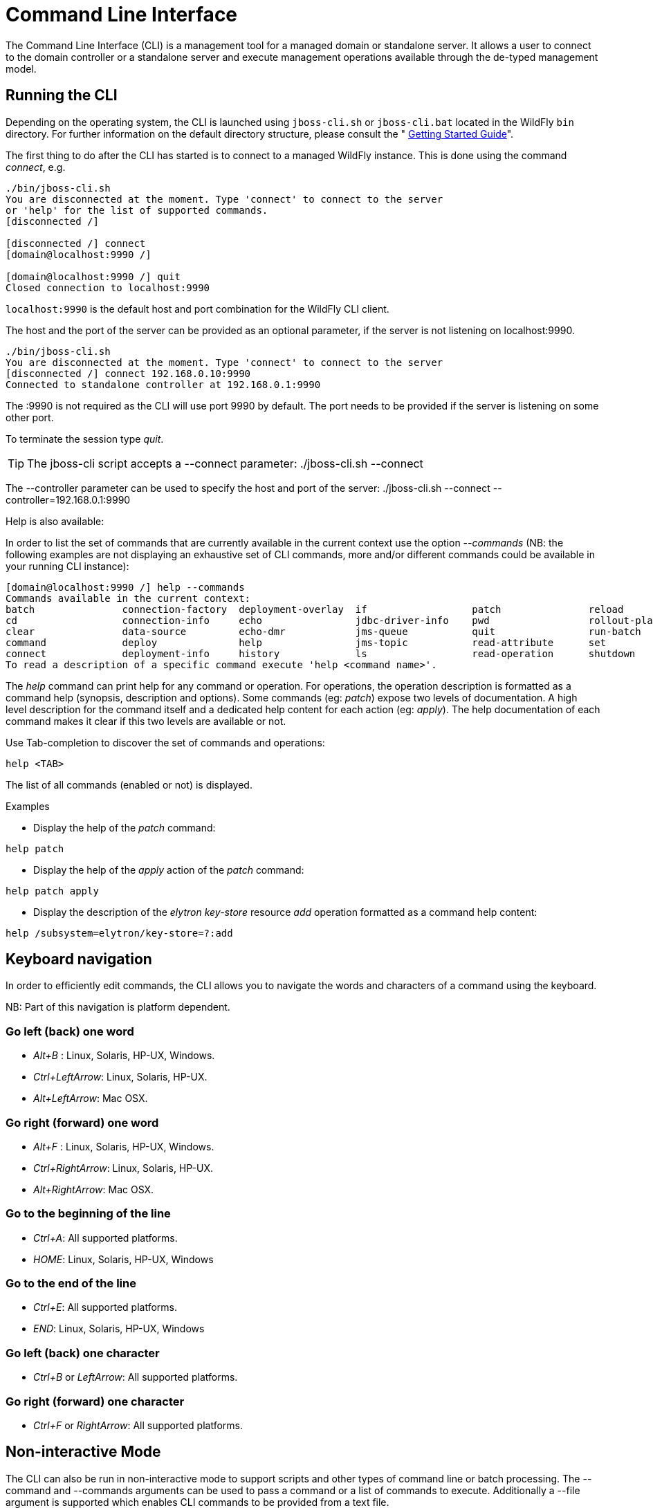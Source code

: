 [[Command_Line_Interface]]
= Command Line Interface

ifdef::env-github[]
:tip-caption: :bulb:
:note-caption: :information_source:
:important-caption: :heavy_exclamation_mark:
:caution-caption: :fire:
:warning-caption: :warning:
endif::[]

The Command Line Interface (CLI) is a management tool for a managed
domain or standalone server. It allows a user to connect to the domain
controller or a standalone server and execute management operations
available through the de-typed management model.

[[running-the-cli]]
== Running the CLI

Depending on the operating system, the CLI is launched using
`jboss-cli.sh` or `jboss-cli.bat` located in the WildFly `bin`
directory. For further information on the default directory structure,
please consult the " link:Getting_Started_Guide{outfilesuffix}[Getting Started
Guide]".

The first thing to do after the CLI has started is to connect to a
managed WildFly instance. This is done using the command _connect_, e.g.

[source,options="nowrap"]
----
./bin/jboss-cli.sh
You are disconnected at the moment. Type 'connect' to connect to the server
or 'help' for the list of supported commands.
[disconnected /]

[disconnected /] connect
[domain@localhost:9990 /]

[domain@localhost:9990 /] quit
Closed connection to localhost:9990
----

`localhost:9990` is the default host and port combination for the
WildFly CLI client.

The host and the port of the server can be provided as an optional
parameter, if the server is not listening on localhost:9990.

[source,options="nowrap"]
----
./bin/jboss-cli.sh
You are disconnected at the moment. Type 'connect' to connect to the server
[disconnected /] connect 192.168.0.10:9990
Connected to standalone controller at 192.168.0.1:9990
----

The :9990 is not required as the CLI will use port 9990 by default. The
port needs to be provided if the server is listening on some other port.

To terminate the session type _quit_.

[TIP]

The jboss-cli script accepts a --connect parameter: ./jboss-cli.sh
--connect

The --controller parameter can be used to specify the host and port of
the server: ./jboss-cli.sh --connect --controller=192.168.0.1:9990

Help is also available:

In order to list the set of commands that are currently available in the current context
use the option _--commands_ (NB: the following examples are not displaying an
exhaustive set of CLI commands, more and/or different commands could be available
in your running CLI instance):

[source,options="nowrap"]
----
[domain@localhost:9990 /] help --commands
Commands available in the current context:
batch               connection-factory  deployment-overlay  if                  patch               reload              try
cd                  connection-info     echo                jdbc-driver-info    pwd                 rollout-plan        undeploy
clear               data-source         echo-dmr            jms-queue           quit                run-batch           unset
command             deploy              help                jms-topic           read-attribute      set                 version
connect             deployment-info     history             ls                  read-operation      shutdown            xa-data-source
To read a description of a specific command execute 'help <command name>'.
----

The _help_ command can print help for any command or operation. For operations,
the operation description is formatted as a command help (synopsis, description and
options). Some commands (eg: _patch_) expose two levels of documentation. A high
level description for the command itself and a dedicated help content for each action (eg: _apply_).
The help documentation of each command makes it clear if this two levels are available or not.

Use Tab-completion to discover the set of commands and operations:

[source,options="nowrap"]
----
help <TAB>
----
The list of all commands (enabled or not) is displayed.

Examples

* Display the help of the _patch_ command:

[source,options="nowrap"]
----
help patch
----

* Display the help of the _apply_ action of the _patch_ command:

[source,options="nowrap"]
----
help patch apply
----

* Display the description of the _elytron_ _key-store_ resource _add_ operation
formatted as a command help content:

[source,options="nowrap"]
----
help /subsystem=elytron/key-store=?:add
----

[[cli-keyboard-navigation]]
== Keyboard navigation

In order to efficiently edit commands, the CLI allows you to navigate the words
 and characters of a command using the keyboard.

NB: Part of this navigation is platform dependent.

=== Go left (back) one word

* _Alt+B_ : Linux, Solaris, HP-UX, Windows.
* _Ctrl+LeftArrow_: Linux, Solaris, HP-UX.
* _Alt+LeftArrow_: Mac OSX.

=== Go right (forward) one word

* _Alt+F_ : Linux, Solaris, HP-UX, Windows.
* _Ctrl+RightArrow_: Linux, Solaris, HP-UX.
* _Alt+RightArrow_: Mac OSX.

=== Go to the beginning of the line

* _Ctrl+A_: All supported platforms.
* _HOME_:  Linux, Solaris, HP-UX, Windows

=== Go to the end of the line

* _Ctrl+E_: All supported platforms.
* _END_: Linux, Solaris, HP-UX, Windows

=== Go left (back) one character

* _Ctrl+B_ or _LeftArrow_: All supported platforms.

=== Go right (forward) one character

* _Ctrl+F_ or _RightArrow_: All supported platforms.


[[cli-non-interactive-mode]]
== Non-interactive Mode

The CLI can also be run in non-interactive mode to support scripts and
other types of command line or batch processing. The --command and
--commands arguments can be used to pass a command or a list of commands
to execute. Additionally a --file argument is supported which enables
CLI commands to be provided from a text file.

For example the following command can be used to list all the current
deployments

[source,options="nowrap"]
----
$ ./bin/jboss-cli.sh --connect --commands=ls\ deployment
sample.war
business.jar
----

The output can be combined with other shell commands for further
processing, for example to find out what .war files are deployed:

[source,options="nowrap"]
----
$ ./bin/jboss-cli.sh --connect --commands=ls\ deployment | grep war
sample.war
----

In order to match a command with its output, you can provide the option
--echo-command (or add the XML element <echo-command> to the CLI
configuration file) in order to make the CLI to include the prompt +
command + options in the output. With this option enabled, any executed
command will be added to the output.

[[command-timeout]]
== Command timeout

By default CLI command and operation executions are not timely bounded.
It means that a command never ending its execution will make the CLI
process to be stuck and unresponsive. To protect the CLI from this
behavior, one can set a command execution timeout.

[[command-timeout-behavior]]
=== Command Timeout behavior

In interactive mode, when a timeout occurs, an error message is
displayed then the console prompt is made available to type new
commands. In non interactive mode (executing a script or a list of
commands), when a timeout occurs, an exception is thrown and the CLI
execution is stopped. In both modes (interactive and non interactive),
when a timeout occurs, the CLI will make a best effort to cancel the
associated server side activities.

[[configuring-the-command-timeout]]
=== Configuring the Command timeout

* Add the XML element _<command-timeout>\{num
seconds}</command-timeout>_ to the CLI XML configuration file.
* Add the option - _-command-timeout=\{num seconds}_ to the CLI command
line. This will override any value set in the XML configuration file.

[[managing-the-command-timeout]]
=== Managing the Command Timeout

Once the CLI is running, the timeout can be adjusted to cope with the
commands to execute. For example a batch command will need a longer
timeout than a non batch one. The command _command-timeout_ allows to
get, set and reset the command timeout.

[[retrieving-the-command-timeout]]
=== Retrieving the command timeout

The command _command-timeout get_ displays the current timeout in
seconds. A timeout of 0 means no timeout.

[source,options="nowrap"]
----
[standalone@localhost:9990 /] command-timeout get
0
----

[[setting-the-command-timeout]]
=== Setting the command timeout

The command _command-timeout set_ update the timeout value to a number
of seconds. If a timeout has been set via configuration (XML file or
option), it is overridden by the _set_ action.

[source,options="nowrap"]
----
[standalone@localhost:9990 /] command-timeout set 10
----

[[resetting-the-command-timeout]]
=== Resetting the command timeout

The command _command-timeout reset \{config|default}_ allows to set the
timeout to its configuration value (XML file or option) or default value
(0 second). If no configuration value is set, resetting to the
configuration value sets the timeout to its default value (0 seconds).

[source,options="nowrap"]
----
[standalone@localhost:9990 /] command-timeout reset config
[standalone@localhost:9990 /] command-timeout reset default
----

[[operation-requests]]
== Operation Requests

Operation requests allow for low level interaction with the management
model. They are different from the high level commands (i.e.
_create-jms-queue_) in that they allow you to read and modify the server
configuration as if you were editing the XML configuration files
directly. The configuration is represented as a tree of addressable
resources, where each node in the tree (aka resource) offers a set of
operations to execute.

An operation request basically consists of three parts: The _address_,
an _operation name_ and an optional set of _parameters_.

The formal specification for an operation request is:

....
[/node-type=node-name (/node-type=node-name)*] : operation-name [( [parameter-name=parameter-value (,parameter-name=parameter-value)*] )]
....

For example:

[source,options="nowrap"]
----
/subsystem=logging/root-logger=ROOT:change-root-log-level(level=WARN)
----

Tab Completion

Tab-completion is supported for all commands and options, i.e.
node-types and node-names, operation names and parameter names.

In operation Tab-completion, required parameters have a name terminated by the
'*' character. This helps identify which are the parameters that must be set in order to
construct a valid operation. Furthermore, Tab-completion does not propose
parameters that are alternatives of parameters already present in the operation.

For example:
[source,options="nowrap"]
----
/deployment=myapp:add(<TAB>
!  content*  enabled  runtime-name
----
The parameter _content_ is required and completion advertises it with a '*' character.

[source,options="nowrap"]
----
/deployment=myapp:add-content(content=[{<TAB>
bytes*  hash*  input-stream-index*  target-path*  url*
----
_bytes_, _hash_, _input-stream-index_ and _url_ are required but also alternatives
(only one of them can be set). As soon as one of these parameter has been set, the
others are no longer proposed by completion.

[source,options="nowrap"]
----
/deployment=myapp:add-content(content=[{url=myurl,<TAB>
/deployment=myapp:add-content(content=[{url=myurl,target-path
----
_target-path_ argument is automatically inlined in the command.

[TIP]

We are also considering adding aliases that are less verbose for the user, and
will translate into the corresponding operation requests in the
background.

Whitespaces between the separators in the operation request strings are
not significant.

[[addressing-resources]]
=== Addressing resources

Operation requests might not always have the address part or the
parameters. E.g.

[source,options="nowrap"]
----
:read-resource
----

which will list all the node types for the current node.

To syntactically disambiguate between the commands and operations,
operations require one of the following prefixes:

To execute an operation against the current node, e.g.

[source,options="nowrap"]
----
cd subsystem=logging
:read-resource(recursive="true")
----

To execute an operation against a child node of the current node, e.g.

[source,options="nowrap"]
----
cd subsystem=logging
./root-logger=ROOT:change-root-log-level(level=WARN)
----

To execute an operation against the root node, e.g.

[source,options="nowrap"]
----
/:read-resource
----

[[available-operation-types-and-descriptions]]
=== Available Operation Types and Descriptions

The operation types can be distinguished between common operations that
exist on any node and specific operations that belong to a particular
configuration resource (i.e. subsystem). The common operations are:

* add
* read-attribute
* read-children-names
* read-children-resources
* read-children-types
* read-operation-description
* read-operation-names
* read-resource
* read-resource-description
* remove
* validate-address
* write-attribute

For a list of specific operations (e.g. operations that relate to the
logging subsystem) you can always query the model itself. For example,
to read the operations supported by the logging subsystem resource on a
standalone server:

[source,options="nowrap"]
----
[[standalone@localhost:9990 /] /subsystem=logging:read-operation-names
{
   "outcome" => "success",
   "result" => [
       "add",
       "change-root-log-level",
       "read-attribute",
       "read-children-names",
       "read-children-resources",
       "read-children-types",
       "read-operation-description",
       "read-operation-names",
       "read-resource",
       "read-resource-description",
       "remove-root-logger",
       "root-logger-assign-handler",
       "root-logger-unassign-handler",
       "set-root-logger",
       "validate-address",
       "write-attribute"
   ]
}
----

As you can see, the logging resource offers four additional operations,
namely _root-logger-assign-handler_, _root-logger-unassign-handler_,
_set-root-logger_ and _remove-root-logger_.

Further documentation about a resource or operation can be retrieved
through the description:

[source,options="nowrap"]
----
[standalone@localhost:9990 /] /subsystem=logging:read-operation-description(name=change-root-log-level)
{
   "outcome" => "success",
   "result" => {
       "operation-name" => "change-root-log-level",
       "description" => "Change the root logger level.",
       "request-properties" => {"level" => {
           "type" => STRING,
           "description" => "The log level specifying which message levels will be logged by this logger.
                            Message levels lower than this value will be discarded.",
           "required" => true
       }}
   }
}
----

Full model

[TIP]

To see the full model enter `:read-resource(recursive=true)`.

[[command-history]]
== Command History

Command (and operation request) history is enabled by default. The
history is kept both in-memory and in a file on the disk, i.e. it is
preserved between command line sessions. The history file name is
.jboss-cli-history and is automatically created in the user's home
directory. When the command line interface is launched this file is read
and the in-memory history is initialized with its content.

[TIP]

While in the command line session, you can use the arrow keys to go back
and forth in the history of commands and operations.

To manipulate the history you can use the _history_ command. If executed
without any arguments, it will print all the recorded commands and
operations (up to the configured maximum, which defaults to 500) from
the in-memory history.

_history_ supports three optional arguments:

* _disable_ - will disable history expansion (but will not clear the
previously recorded history);
* _enabled_ - will re-enable history expansion (starting from the last
recorded command before the history expansion was disabled);
* _clear_ - will clear the in-memory history (but not the file one).

[[json-and-dmr-output]]
== JSON and DMR output

By default the CLI prints operation results using the DMR textual syntax. There are
two ways to make the CLI to display JSON:

* _--output-json_ option when launching the CLI.
* _<output-json>_ XML element added to _jboss-cli.xml_ configuration file.

[[color-output]]
== Color output

The CLI outputs results of commands and the prompt in color. To disable this, there are two possible ways to disable it:

* _--no-color-output_ will disable color output;
* Change _<enabled>_ to `false` in `jboss-cli.xml`.

The _<color-output>_ block is  used to configure the  colors of the six basic elements that do support it

- Output messages: error, warning and success;
- Required configuration options when using the auto-complete functionality;
- The color of the default prompt;
- The color of the prompt when using `batch` and any of the workflow commands, `if`, `for` and `try`.

[source,xml,options="nowrap"]
----
<color-output>
    <enabled>true</enabled>
    <error-color>red</error-color>
    <warn-color>yellow</warn-color>
    <success-color>default</success-color>
    <required-color>magenta</required-color>
    <workflow-color>green</workflow-color>
    <prompt-color>blue</prompt-color>
</color-output>
----

There are eight available colors:

|===
|Black|Magenta
|Blue|Red
|Cyan|White
|Green|Yellow
|===

There is also the possibility of using the _default_ color, which is the terminal's configured foreground color.

[[paging-output]]
== Paging and searching output

In interactive mode, when the content to display is longer than the terminal
 height, the content is paged. You can navigate the content by using the following
 keys and mouse events:

* space or PAGE_DOWN: scroll the content one page down.
* '\' or PAGE_UP: scroll the content one page up.
* ';' or up arrow or mouse wheel up: scroll the content one line up.
* ENTER or down arrow or mouse wheel down: scroll the content one line down.
* HOME or 'g': scroll to the top of the content. NB: HOME is only supported
 for keyboards containing this key.
* END or 'G': scroll to the bottom of the content. NB: END is only supported
 for keyboards containing this key.
* 'q' or 'Q' or ESC: exit the paging.

NB: When the end of the content is reached (using ENTER, space, ...) the paging
 is automatically exited.

It is possible to search for text when the content is paged. Search is operated
 with the following keys:

* '/' to display prompt allowing to type some text. Type return to launch the search. +
You can use up/down arrows to retrieve previously typed text. NB: search history
 is not persisted when CLI process exits.
* 'n' to jump to the next match if any. If no search text has been typed, then the
 last entry from the search history is used.
* 'N' to jump to the previous match if any. If no search text has been typed,
 then the last entry from the search history is used.

There are two possible ways *to disable* the output paging and write the whole output of the commands at once:

* _--no-output-paging_ command line parameter will disable the output paging;
* Add _<output-paging>false<output-paging>_ in `jboss-cli.xml`.

[WARNING]

On Windows, searching and navigating backward is only supported starting with Windows 10 and Windows Server 2016.

[WARNING]

If the CLI process is sent the signal KILL(9) while it is paging, the terminal will stay
 in alternate mode. This makes the terminal to behave in an unexpected manner (display and mouse events).
 In order to restore the terminal state call: _tput rmcup_.

[[batch-processing]]
== Batch Processing

The batch mode allows one to group commands and operations and execute
them together as an atomic unit. If at least one of the commands or
operations fails, all the other successfully executed commands and
operations in the batch are rolled back.

Not all of the commands are allowed in the batch. For example, commands
like _cd_, _ls_, _help_, etc. are not allowed in the batch since they
don't translate into operation requests. Only the commands that
translate into operation requests are allowed in the batch. The batch,
actually, is executed as a composite operation request.

The batch mode is entered by executing command _batch_.

----
[standalone@localhost:9990 /] batch
[standalone@localhost:9990 / #] /subsystem=datasources/data-source="java\:\/H2DS":enable
[standalone@localhost:9990 / #] /subsystem=messaging-activemq/server=default/jms-queue=newQueue:add
----

You can execute a batch using the _run-batch_ command:

[source,options="nowrap"]
----
[standalone@localhost:9990 / #] run-batch
The batch executed successfully.
----

Exit the batch edit mode without losing your changes:

[source,options="nowrap"]
----
[standalone@localhost:9990 / #] holdback-batch
[standalone@localhost:9990 /]
----

Then activate it later on again:

[source,options="nowrap"]
----
[standalone@localhost:9990 /] batch
Re-activated batch
#1 /subsystem=datasources/data-source=java:/H2DS:\/H2DS:enable
----

There are several other notable batch commands available as well (tab
complete to see the list):

* _clear-batch_
* _edit-batch-line_ (e.g. _edit-batch line 3 create-jms-topic
name=mytopic_)
* _remove-batch-line_ (e.g. _remove-batch-line 3_)
* _move-batch-line_ (e.g. _move-batch-line 3 1_)
* _discard-batch_

== Operators

CLI has some operators that are similar to shell operators:

* _>_ To redirect the output of a command/operation to a file:
[source,options="nowrap"]
----
:read-resource > my-file.txt
----

* _>>_ To redirect the output of a command/operation and append it at the end of a file:
[source,options="nowrap"]
----
:read-resource >> my-file.txt
----

* _|_ To redirect the output of a command/operation to the _grep_ command:
[source,options="nowrap"]
----
:read-resource | grep undefined
----
